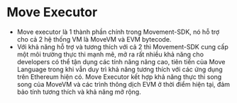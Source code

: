 * Move Executor
+ Move executor là 1 thành phần chính trong Movement-SDK, nó hỗ trợ cho cả 2 hệ thống VM là MoveVM và EVM bytecode.
+ Với khả năng hỗ trợ và tương thích với cả 2 thì Movement-SDK cung cấp một môi trường thực thi mạnh mẽ, mở ra rất nhiều khả năng cho developers có thể tận dụng các tính năng nâng cao, tiên tiến của Move Language trong khi vẫn duy trì khả năng tương thích với các ứng dụng trên Ethereum hiện có. Move Executor kết hợp khả năng thực thi song song của MoveVM và các trình thông dịch EVM ở thời điểm hiện tại, đảm bảo tính tương thích và khả năng mở rộng.

[[../assets/move-executor.png]]
